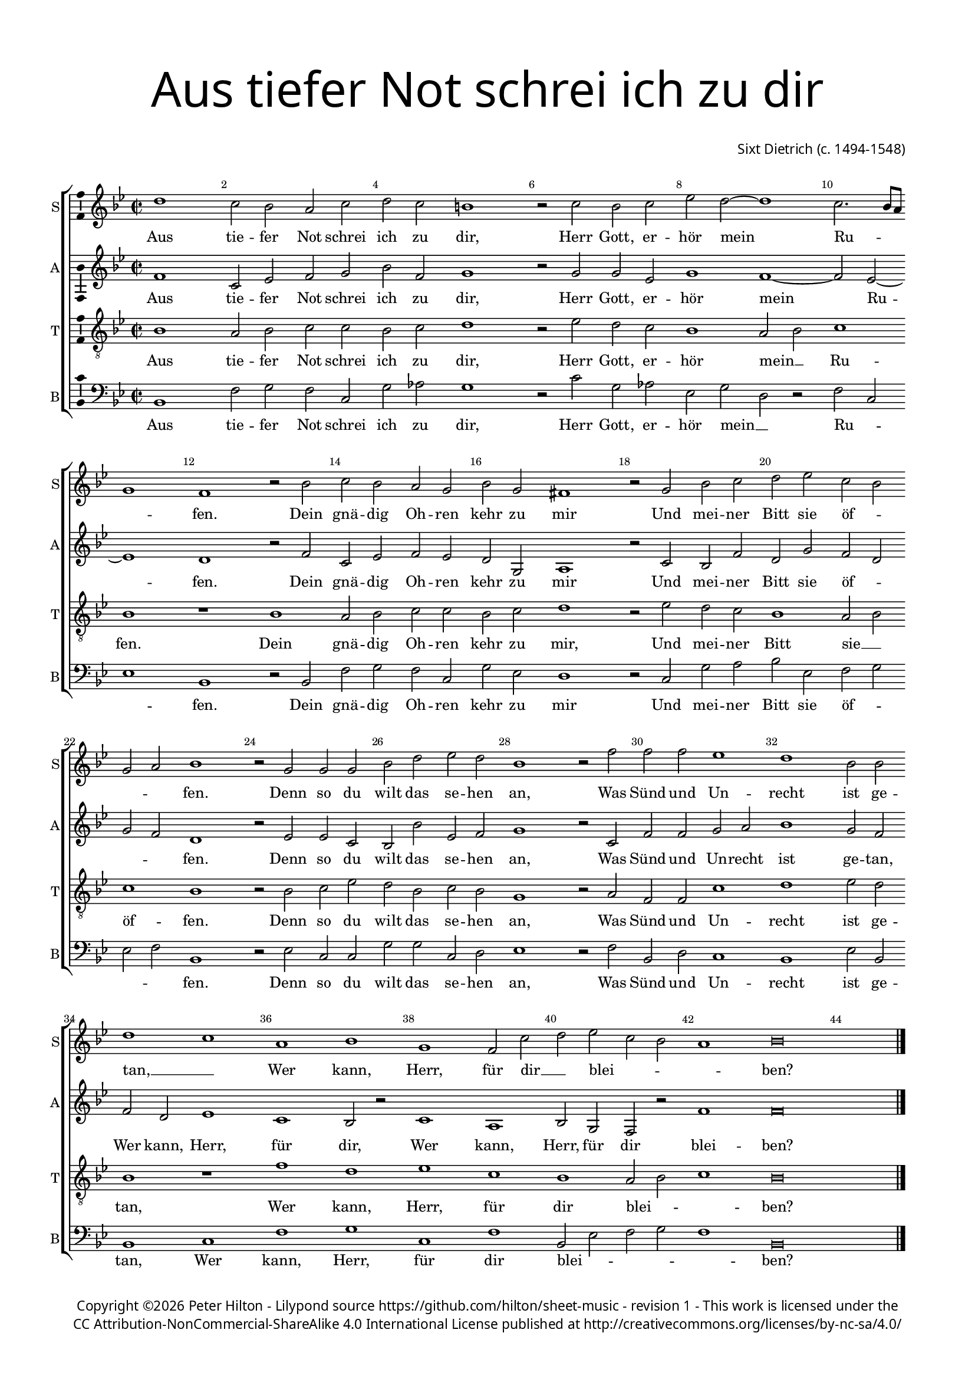 % CPDL #
% Copyright ©2017 Peter Hilton - https://github.com/hilton/sheet-music

\version "2.18.2"
revision = "1"
\pointAndClickOff

#(set-global-staff-size 15.0)

\paper {
	#(define fonts (make-pango-font-tree "Century Schoolbook L" "Source Sans Pro" "Luxi Mono" (/ 15 20)))
	top-margin = 10\mm
	bottom-margin = 10\mm
	left-margin = 15\mm
	right-margin = 15\mm
	top-markup-spacing = #'( (basic-distance . 4) )
	markup-system-spacing = #'( (padding . 4) )
	system-system-spacing = #'( (basic-distance . 15) (stretchability . 100) )
	ragged-last-bottom = ##f
}

year = #(strftime "©%Y" (localtime (current-time)))

\header {
	title = \markup \medium \fontsize #7 \override #'(font-name . "Source Sans Pro Light") {
		\center-column {
			"Aus tiefer Not schrei ich zu dir"
			\vspace #2
		}
	}
	composer = \markup \sans \column \right-align { "Sixt Dietrich (c. 1494-1548)" }
	copyright = \markup \sans {
		\vspace #2
		\column \center-align {
			\line {
				Copyright \year \with-url #"http://hilton.org.uk" "Peter Hilton" - 
				Lilypond source \with-url #"https://github.com/hilton/sheet-music" https://github.com/hilton/sheet-music -
				revision \revision - This work is licensed under the
			}
      \line {
				CC Attribution-NonCommercial-ShareAlike 4.0 International License published at \with-url #"http://creativecommons.org/licenses/by-nc-sa/4.0/" "http://creativecommons.org/licenses/by-nc-sa/4.0/"
			}
		}
	}
	tagline = ##f
}

\layout {
	indent = #0
  	ragged-right = ##f
  	ragged-last = ##f
	\context {
		\Score
		\override BarNumber #'self-alignment-X = #CENTER
		\override BarNumber #'break-visibility = #'#(#f #t #t)
		\override BarLine #'transparent = ##t
		\remove "Metronome_mark_engraver"
		\override VerticalAxisGroup #'staff-staff-spacing = #'((basic-distance . 10) (stretchability . 100))
	}
	\context {
		\StaffGroup
		\remove "Span_bar_engraver"
	}
	\context {
		\Voice
		\override NoteHead #'style = #'baroque
		\consists "Horizontal_bracket_engraver"
		\consists "Ambitus_engraver"
	}
}

global = {
	\key f \major
	\time 2/2
	\tempo 2 = 60
	\set Staff.midiInstrument = "Choir Aahs"
	\accidentalStyle "forget"
	\set Score.barNumberVisibility = #(every-nth-bar-number-visible 2)
}

showBarLine = { \once \override Score.BarLine #'transparent = ##f }
ficta = { \once \set suggestAccidentals = ##t \override AccidentalSuggestion #'parenthesized = ##f }
singleDigitTime = { \override Staff.TimeSignature.style = #'single-digit }

soprano = \new Voice	{
	\relative c'' {
		a1 g2 f e g a g fis1 r2 g f g bes a ~ |
		a1  g2. f8 e d1 c r2 f g f e d f d cis1 |
		r2 d f g a bes g f d e f1 r2 d d d |
		f a bes a f1 r2 c' c c bes1 a f2 f a1 |
		g e f d c2 g' a bes g f e1 f\breve | \showBarLine \bar "|."
  }
	\addlyrics {
    Aus tie -- fer Not schrei ich zu dir, Herr Gott, er -- hör mein
    Ru -- _ _ _ fen. Dein gnä -- dig Oh -- ren kehr zu mir
		Und mei -- ner Bitt sie öf -- _ _ _ fen. Denn so du 
		wilt das se -- hen an, Was Sünd und Un -- recht ist ge -- tan, __ _
    Wer kann, Herr, für dir __ _ blei -- _ _ _ ben?
	}
}

alto = \new Voice	{
	\relative c' {
		c1 g2 bes c d f c d1 r2 d d bes d1 |
		c ~ c2 bes ~ bes1  a r2 c g bes c bes a d, e1 |
		r2 g f c' a d c a d c a1 r2 bes bes g |
		f f' bes, c d1 r2 g, c c d e f1  d2 c c a |
		bes1 g f2 r g1  e f2 d c r c'1 c\breve |
  }
  \addlyrics {
    Aus tie -- fer Not schrei ich zu dir, Herr Gott, er -- hör
    mein Ru -- fen. Dein gnä -- dig Oh -- ren kehr zu mir
		Und mei -- ner Bitt sie öf -- _ _ _ fen. Denn so du 
		wilt das se -- hen an, Was Sünd und Un -- recht ist ge -- tan,
    Wer kann, Herr, für dir, Wer kann, Herr, für dir blei -- ben?
	}
}

tenor = \new Voice {
	\relative c {
		\clef "treble_8"
		f1 e2 f g g f g a1 r2 bes a g f1 |
		e2 f g1 f r f e2 f g g f g a1 |
		r2 bes a g f1 e2 f g1 f r2 f g bes |
		a f g f d1 r2 e c c g'1 a bes2 a f1 |
		r c' a bes g f e2 f g1 f\breve
	}
	\addlyrics {
		Aus tie -- fer Not schrei ich zu dir, Herr Gott, er -- hör 
		mein __ _ Ru -- fen. Dein gnä -- dig Oh -- ren kehr zu mir,
		Und mei -- ner Bitt sie __ _ öf -- fen. Denn so du 
		wilt das se -- hen an, Was Sünd und Un -- recht ist ge -- tan, 
		Wer kann, Herr, für dir blei -- _ _ ben?
	}
	\addlyrics {
		
	}
}

bass = \new Voice {
	\relative c {
		\clef bass
		f,1 c'2 d c g d' es d1 r2 g d es bes d |
		a r c g bes1 f r2 f c' d c g d' bes a1 |
		r2 g d' e f bes, c d bes c f,1 r2 bes g g |
		d' d g, a bes1 r2 c f, a g1 f bes2 f f1 |
		g c d g, c f,2 bes c d c1 f,\breve |
  }
  \addlyrics {
    Aus tie -- fer Not schrei ich zu dir, Herr Gott, er -- hör mein __ _
		Ru -- _ _ fen. Dein gnä -- dig Oh -- ren kehr zu mir
		Und mei -- ner Bitt sie öf -- _ _ _ fen. Denn so du 
		wilt das se -- hen an, Was Sünd und Un -- recht ist ge -- tan, 
		Wer kann, Herr, für dir blei -- _ _ _ _ ben?
	}
}

\score {
	\transpose c f {
		\new StaffGroup <<
			\set Score.proportionalNotationDuration = #(ly:make-moment 1 4)
			\set Score.barNumberVisibility = #all-bar-numbers-visible
			\new Staff << \global \soprano  \set Staff.instrumentName = #"S" \set Staff.shortInstrumentName = #"S" >>
			\new Staff << \global \alto  \set Staff.instrumentName = #"A" \set Staff.shortInstrumentName = #"A" >>
			\new Staff << \global \tenor  \set Staff.instrumentName = #"T" \set Staff.shortInstrumentName = #"T" >>
			\new Staff << \global \bass  \set Staff.instrumentName = #"B" \set Staff.shortInstrumentName = #"B" >>
		>>
	}
	\layout { }
%	\midi {	}
}
